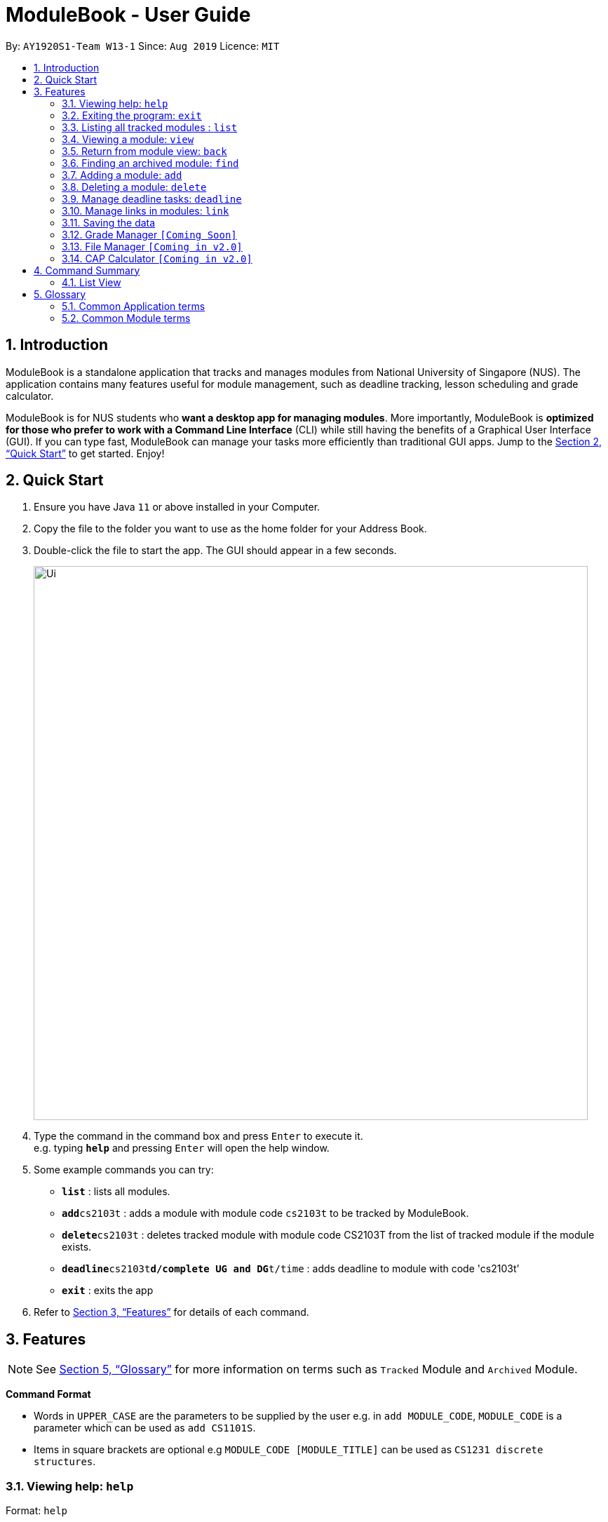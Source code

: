 = ModuleBook - User Guide
:site-section: UserGuide
:toc:
:toc-title:
:toc-placement: preamble
:sectnums:
:imagesDir: images
:stylesDir: stylesheets
:xrefstyle: full
:experimental:
ifdef::env-github[]
:tip-caption: :bulb:
:note-caption: :information_source:
endif::[]
:repoURL: https://github.com/AY1920S1-CS2103T-W13-1/main

By: `AY1920S1-Team W13-1`      Since: `Aug 2019`      Licence: `MIT`

== Introduction

ModuleBook is a standalone application that tracks and manages modules from National University of Singapore (NUS). The application contains many features useful for module management, such as deadline tracking, lesson scheduling and grade calculator.

ModuleBook is for NUS students who *want a desktop app for managing modules*. More importantly, ModuleBook is *optimized for those who prefer to work with a Command Line Interface* (CLI) while still having the benefits of a Graphical User Interface (GUI). If you can type fast, ModuleBook can manage your tasks more efficiently than traditional GUI apps. Jump to the <<Quick Start>> to get started. Enjoy!

== Quick Start

.  Ensure you have Java `11` or above installed in your Computer.
//.  Download the latest `addressbook.jar` link:{repoURL}/releases[here].
.  Copy the file to the folder you want to use as the home folder for your Address Book.
.  Double-click the file to start the app. The GUI should appear in a few seconds.
+
image::Ui.png[width="790"]
+
.  Type the command in the command box and press kbd:[Enter] to execute it. +
e.g. typing *`help`* and pressing kbd:[Enter] will open the help window.
.  Some example commands you can try:

* *`list`* : lists all modules.
* **`add`**`cs2103t` : adds a module with module code `cs2103t` to be tracked by ModuleBook.
* **`delete`**`cs2103t` : deletes tracked module with module code CS2103T from the list of tracked module if the module exists.
* **`deadline`**`cs2103t`**`d/complete UG and DG`**`t/time` : adds deadline to module with code 'cs2103t'
* *`exit`* : exits the app

.  Refer to <<Features>> for details of each command.

[[Features]]
== Features

[NOTE]
See <<Glossary>> for more information on terms such as `Tracked` Module and `Archived` Module.

====
*Command Format*

* Words in `UPPER_CASE` are the parameters to be supplied by the user e.g. in `add MODULE_CODE`, `MODULE_CODE` is a parameter which can be used as `add CS1101S`.
* Items in square brackets are optional e.g `MODULE_CODE [MODULE_TITLE]` can be used as `CS1231 discrete structures`.
//* Items with `…`​ after them can be used multiple times including zero times e.g. `[t/TAG]...` can be used as `{nbsp}` (i.e. 0 times), `t/friend`, `t/friend t/family` etc.
//* Parameters can be in any order e.g. if the command specifies `n/NAME p/PHONE_NUMBER`, `p/PHONE_NUMBER n/NAME` is also acceptable.
====

=== Viewing help: `help`

Format: `help`

=== Exiting the program: `exit`

Exits the program. +
Format: `exit`

=== Listing all tracked modules : `list`
Shows a list of all current tracked modules. +
Format: `list`

=== Viewing a module: `view`

==== Method 1: Typing the command

Views a module and enters the module view. Can be a tracked module or an archived module.

Format: `view <MODULE_CODE>`

Example: `view cs1231`

==== Method 2: Double clicking on the module in the list

Alternatively, you may simply view the module by double clicking on the module in the module list.

image::ViewCommandGUiStep1.png[width="790"]

image::ViewCommandGUiStep2.png[width="790"]


=== Return from module view: `back`
Returns from the module view.

Format: `back`

=== Finding an archived module: `find`

Find archived modules with the the given prefix and keyword. +
Format: `find PREFIX\ KEYWORD ...`

[NOTE]
It is possible to use any number or combination of filters. Prefixes not present will not be considered in the search.

****
* Prefixes: (case sensitive)
** `all\` : List all the modules. *Overrides* all other prefixes.
*** Example: `find mod\ cs all\` `all\` will override mod\ and list all the modules.
** `mod\` : Find all modules with *module code* that contains the given *keyword(s)*.
*** Example: `find mod\ cs ma st` will list all modules with module code containing `cs` *or* `ma` *or* `st`.
** `title\` : Find all modules with *title* that contains the given *keyword(s)*.
*** Example: `find title\ software engineering` will list all modules with titles containing `"software" *and* "engineering"`.
** `desc\` : Find all modules with *description* that contains the given *keywords(s)*.
*** Example: `find desc\ software engineering` will list all modules with description containing `"software" *and* "engineering"`.
** `prereq\` : Find all modules with *prerequisites* that match the given *keyword(s)*.
*** Example: `find prereq\ cs2030 cs2040` will list all modules with prerequisite of `cs2030` *or* `cs2040`.
** `preclu\` : Find all modules with *preclusion* that match the given *keyword(s)*.
*** Example: `find preclu\ cs2030 cs2040` will list all modules with preclusion of `cs2030` *or* `cs2040`.
** `sem\` : Find all modules offered in a particular sem 1 - 4. (Sem 3 and 4 are special terms 1 and 2).
*** Example: `find sem\ 1 3` will list all modules offered in semester 1 *or* special term 1.
* The prefixes can be used together in any order to filter modules that passes all the search requirements.
** Example: `find mod\ cs2 cs3 desc\ software engineering sem\ 1` will show all modules with module code containing `cs2`
*or* `cs3` with description containing `"software"` *and* `"engineering"` offered in semester 1.
* The keywords are case insensitive. e.g `cs2103t` will match `CS2103T`.
* *Keywords* used in *title\* and *desc\* are tolerant of minor *spelling mistakes*.
** Example: `find desc\ enginering` will display results similar to `find desc\ engineering`.
* Search is performed using string matching, commonly used keywords will therefore produce many search results.
* Invalid prefixes and keywords before a valid prefix will be ignored.
** Eg: `find INVALID\ invalidKeyword mod\ cs` the `INVALID\ invalidKeyword` will be ignored.
****
[NOTE]
Keywords are searched using *"OR"* relation (apart from `title\` and `desc\` which uses an *"AND"* relation.) while predicates are seached using
*"AND"* relations.
For example, `find mod\ cs ma title\ linear algebra` will produce results of all modules with (module code containing `cs` *OR* `ma`) *AND* (title containing `linear` *AND* `algebra`)

[TIP]
Modules are imported from NUSMods database.

=== Adding a module: `add`

Adds a module to be tracked. +
Format: `add MODULE_CODE`
****
* The add is case insensitive. e.g `cs2103t` will match `CS2103T`.
* Only module code is searched for module to be added.
* Only full words will be matched e.g. `cs2103` will not match `cs2103t`.
****
[TIP]
Modules are imported from NUSMods database.

Examples:

* `add cs2103t`

=== Deleting a module: `delete`

Untracks a module. +
Format: `delete MODULE_CODE`
****
* The delete is case insensitive. e.g `cs2103t` will match `CS2103T`.
* Only module code is searched for module to be added.
* Only full words will be matched e.g. `cs2103` will not match `cs2103t`.
****

Examples:

* `delete cs2103t`

=== Manage deadline tasks: `deadline`

==== `add`

Format: `deadline MODULE_LIST_NUM a/add d/DESCRIPTION t/TIME p/PRIORITY`

Adds deadline task consisting of description, time and priority tag to the respective module.
Priority tags can be `HIGH`, `MEDIUM` OR `LOW`. Deadline tasks tagged as `HIGH` is displayed in red, `MEDIUM` in yellow
and `LOW` in green. Deadline list is sorted according to priority and deadline date and time.
All fields are compulsory.

Example: `deadline 1 a/add d/tutorial 1 t/22/10/2019 2359 p/HIGH`

==== `edit`

1.Edit Description

Format: `deadline MODULE_LIST_NUM a/edit task/TASK_NUMBER_IN_LIST d/NEW_DESCRIPTION`

Edits description from the deadline task numbered in deadline list for the respective module.

Example: `deadline 2 a/edit task/2 d/finish increments`

2.Edit Time

Format: `deadline MODULE_LIST_NUM a/edit task/TASK_NUMBER_IN_LIST t/NEW_TIME`

Edits time from the deadline task numbered in deadline list for the respective module.

Example: `deadline 3 a/edit task/2 t/29/10/2018 2359`

==== `done`

Format: `deadline MODULE_LIST_NUM a/done task/TASK_NUMBER_IN_LIST`

Marks the deadline task numbered in deadline list
as *done* with a tick.

Example: `deadline 1 a/done task/2`

==== `doneAll`

Format: `deadline MODULE_LIST_NUM a/doneAll`

Marks all the deadline tasks in deadline list
as *done* with a tick.

Example: `deadline 1 a/doneAll`

==== `in Progress`

Format: `deadline MODULE_LIST_NUM a/inProgress task/TASK_NUMBER_IN_LIST`

Marks the deadline task numbered in deadline list
as *in-progress* with a dash.

Example: `deadline 1 a/inProgress task/1`

==== `undone`

Format: `deadline MODULE_LIST_NUM a/undone task/TASK_NUMBER_IN_LIST`

Marks the deadline task numbered in deadline list
as *undone* with empty space.

Example: `deadline 1 a/undone task/1`

==== `delete`

Format: `deadline MODULE_LIST_NUM a/delete task/TASK_NUMBER_IN_LIST`

Deletes deadline task numbered from the respective module.

Example: `deadline 1 a/delete task/2`

==== `deleteAll`

Format: `deadline MODULE_LIST_NUM a/deleteAll`

Deletes all the deadline tasks from the respective module.

Example: `deadline 1 a/deleteAll`

=== Manage links in modules: `link`

Link commands are only available when viewing a module and only valid on currently displayed tracked modules.

==== `add`

Format: `link add n/LINK_NAME l/LINK_URL`

Adds link provided to the respective module.

Example: `link add n/course website l/https://www.comp.nus.edu.sg/~cs1231/`

==== `edit`

Format: `link edit n/LINK_NAME [nn/EDITED_NAME nl/EDITED_LINK]`

Edits the link identified by its current title for the respective module.

Example: `link edit n/course website nn/module website`

==== `go`

Format: `link go n/LINK_NAME`

Launches the link in the user system's default browser.

Example: `link go n/module website`

==== `delete`

Format: `link delete n/LINK_NAME`

Deletes the link with the given link title in the respective module.

Example: `link delete n/module website`

==== `mark`/`unmark`

Format: `link mark n/LINK_NAME`

Marks/unmarks the link with the given link title in the respective module

Example: `link mark n/module website`

=== Saving the data

ModuleBook data are saved in the hard disk automatically after any command that changes the data. +
There is no need to save manually.

=== Grade Manager `[Coming Soon]`

Tracks grades inputted by the user.

=== File Manager `[Coming in v2.0]`

Users can add files related to the module, and open them.

=== CAP Calculator `[Coming in v2.0]`

Calculates the cumulative GPA of all tracked modules.

== Command Summary

=== List View
* *Help* : `help`
* *Exit* : `exit`
* *List* : `list`
* *View* `view MODULE_CODE` +
e.g. `view cs2100`
* *Back* `back`
* *Find* : `find PREFIx\ KEYWORD(s) ...` +
e.g. `find mod\ cs2 cs3 desc\ software engineering prereq\ cs2030 sem\ 1 2`
* *Add* `add MODULE_CODE` +
e.g. `add cs2101`
* *Delete* : `delete MODULE_CODE` +
e.g. `delete cs2101`

== Glossary

=== Common Application terms

**Home view** - The state of the application that displays the home page in the main panel.

**Module view** - The state of the application that displays the specified module in the main panel.

=== Common Module terms

**Archived** - A module that the institution provides. Can be viewed and tracked.

**Tracked** - A module that is tracked. References an archived module. Can be viewed.
